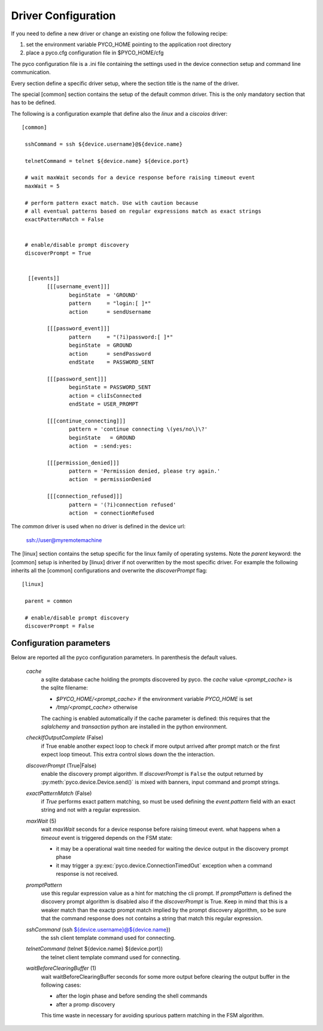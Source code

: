 .. _driver-configuration:

Driver Configuration
====================

If you need to define a new driver or change an existing one follow the following recipe:

#. set the environment variable PYCO_HOME pointing to the application root directory
#. place a pyco.cfg configuration file in $PYCO_HOME/cfg

The pyco configuration file is a .ini file containing the settings used in the device connection setup and command line communication.

Every section define a specific driver setup, where the section title is the name of the driver.

The special [common] section contains the setup of the default common driver.
This is the only mandatory section that has to be defined.

The following is a configuration example that define also the `linux` and a `ciscoios` driver::

 [common]

  sshCommand = ssh ${device.username}@${device.name}

  telnetCommand = telnet ${device.name} ${device.port}

  # wait maxWait seconds for a device response before raising timeout event
  maxWait = 5

  # perform pattern exact match. Use with caution because
  # all eventual patterns based on regular expressions match as exact strings
  exactPatternMatch = False


  # enable/disable prompt discovery
  discoverPrompt = True

 
   [[events]]
 	 [[[username_event]]]
 		beginState  = 'GROUND'
  		pattern     = "login:[ ]*"
		action      = sendUsername
	
	 [[[password_event]]]
		pattern     = "(?i)password:[ ]*"
		beginState  = GROUND
		action      = sendPassword
		endState    = PASSWORD_SENT

	 [[[password_sent]]]
		beginState = PASSWORD_SENT
		action = cliIsConnected
		endState = USER_PROMPT
		
	 [[[continue_connecting]]]
		pattern = 'continue connecting \(yes/no\)\?'
		beginState   = GROUND
		action  = :send:yes:

	 [[[permission_denied]]]
		pattern = 'Permission denied, please try again.'
		action  = permissionDenied

	 [[[connection_refused]]]
		pattern = '(?i)connection refused'
		action  = connectionRefused

The *common* driver is used when no driver is defined in the device url:

 ssh://user@myremotemachine

The [linux] section contains the setup specific for the linux family of operating systems.
Note the `parent` keyword: the [common] setup is inherited by [linux] driver if not overwritten by the most specific driver.
For example the following inherits all the [common] configurations and overwrite the *discoverPrompt* flag:: 		

  [linux]

   parent = common

   # enable/disable prompt discovery
   discoverPrompt = False
		

Configuration parameters
------------------------

Below are reported all the pyco configuration parameters. In parenthesis the default values.

  *cache*
    a sqlite database cache holding the prompts discovered by pyco. the `cache` value `<prompt_cache>` is the sqlite filename:
    
    * `$PYCO_HOME/<prompt_cache>` if the environment variable `PYCO_HOME` is set
    * `/tmp/<prompt_cache>` otherwise
    
    The caching is enabled automatically if the cache parameter is defined: this requires that the `sqlalchemy` and `transaction` 
    python are installed in the python environment. 

  *checkIfOutputComplete* (False)
    if True enable another expect loop to check if more output arrived after 
    prompt match or the first expect loop timeout. This extra control slows down the the interaction.
  
  *discoverPrompt* (True|False)
  	enable the discovery prompt algorithm. If *discoverPrompt* is ``False`` the output returned by :py:meth:`pyco.device.Device.send()` is mixed with banners, input command and prompt strings.

  *exactPatternMatch* (False)
  	if *True* performs exact pattern matching, so must be used defining the *event.pattern* field with an exact string and not with a regular expression.

  *maxWait* (5)
	wait *maxWait* seconds for a device response before raising timeout event.
	what happens when a *timeout* event is triggered depends on the FSM state:
	
	* it may be a operational wait time needed for waiting the device output in the discovery prompt phase
	* it may trigger a :py:exc:`pyco.device.ConnectionTimedOut` exception when a command response is not received.
	
  *promptPattern*
    use this regular expression value as a hint for matching the cli prompt. If `promptPattern` is defined the discovery prompt
    algorithm is disabled also if the `discoverPrompt` is True.
    Keep in mind that this is a weaker match than the exactp prompt match implied by the prompt discovery algorithm, so be sure that the
    command response does not contains a string that match this regular expression.

  *sshCommand* (ssh ${device.username}@${device.name})
  	the ssh client template command used for connecting.  

  *telnetCommand* (telnet ${device.name} ${device.port})
  	the telnet client template command used for connecting.
  	
  *waitBeforeClearingBuffer* (1)
  	wait waitBeforeClearingBuffer seconds for some more output before clearing the output buffer in the following cases:

  	* after the login phase and before sending the shell commands
  	* after a promp discovery
  	
  	This time waste in necessary for avoiding spurious pattern matching in the FSM algorithm.  
  	
  	